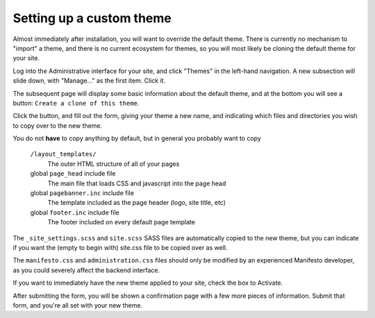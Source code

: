 *************************
Setting up a custom theme
*************************

Almost immediately after installation, you will want to override the default theme. There is currently no mechanism to "import" a theme, and there is no current ecosystem for themes, so you will most likely be cloning the default theme for your site.

Log into the Administrative interface for your site, and click "Themes" in the left-hand navigation. A new subsection will slide down, with "Manage..." as the first item. Click it.

The subsequent page will display some basic information about the default theme, and at the bottom you will see a button: ``Create a clone of this theme``.

Click the button, and fill out the form, giving your theme a new name, and indicating which files and directories you wish to copy over to the new theme.

You do not **have** to copy anything by default, but in general you probably want to copy

   ``/layout_templates/``
      The outer HTML structure of all of your pages
   global ``page_head`` include file
      The main file that loads CSS and javascript into the page head
   global ``pagebanner.inc`` include file
      The template included as the page header (logo, site title, etc)
   global ``footer.inc`` include file
      The footer included on every default page template

The ``_site_settings.scss`` and ``site.scss`` SASS files are automatically copied to the new theme, but you can indicate if you want the (empty to begin with) site.css file to be copied over as well.

The ``manifesto.css`` and ``administration.css`` files should only be modified by an experienced Manifesto developer, as you could severely affect the backend interface.

If you want to immediately have the new theme applied to your site, check the box to Activate.

After submitting the form, you will be shown a confirmation page with a few more pieces of information. Submit that form, and you're all set with your new theme.